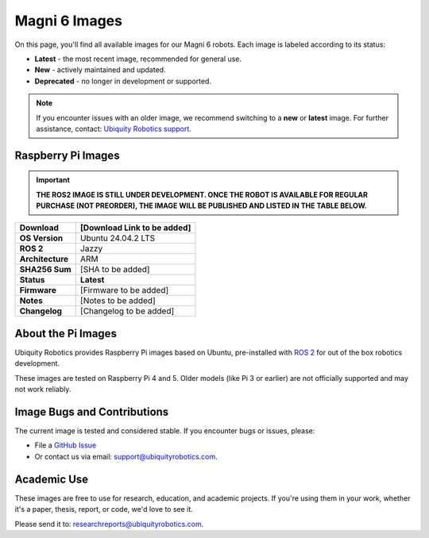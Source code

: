 Magni 6 Images
==============

On this page, you'll find all available images for our Magni 6 robots. 
Each image is labeled according to its status:

- **Latest** - the most recent image, recommended for general use.
- **New** - actively maintained and updated.
- **Deprecated** - no longer in development or supported.

.. note:: 

    If you encounter issues with an older image, we recommend switching to a **new** or **latest** image.
    For further assistance, contact: `Ubiquity Robotics support <support@ubiquityrobotics.com>`_.

Raspberry Pi Images
###################

.. important::

    **THE ROS2 IMAGE IS STILL UNDER DEVELOPMENT. 
    ONCE THE ROBOT IS AVAILABLE FOR REGULAR PURCHASE (NOT PREORDER), THE IMAGE WILL BE PUBLISHED AND LISTED IN THE TABLE BELOW.**

================ ============================
**Download**     [Download Link to be added]
================ ============================
**OS Version**   Ubuntu 24.04.2 LTS 
**ROS 2**        Jazzy
**Architecture** ARM                             
**SHA256 Sum**   [SHA to be added]
**Status**       **Latest**
**Firmware**     [Firmware to be added]
**Notes**        [Notes to be added]
**Changelog**    [Changelog to be added]
================ ============================

About the Pi Images
###################

Ubiquity Robotics provides Raspberry Pi images based on Ubuntu, 
pre-installed with `ROS 2 <https://docs.ros.org/en/jazzy/Installation.html>`_ 
for out of the box robotics development.

These images are tested on Raspberry Pi 4 and 5. Older models (like Pi 3 or earlier) are 
not officially supported and may not work reliably.

Image Bugs and Contributions
############################

The current image is tested and considered stable.
If you encounter bugs or issues, please:

- File a `GitHub Issue <https://github.com/UbiquityRobotics/rpi-image-gen/issues/new>`_
- Or contact us via email: `support@ubiquityrobotics.com <mailto:support@ubiquityrobotics.com>`_.


Academic Use
############

These images are free to use for research, education, and academic projects.
If you're using them in your work, whether it's a paper, thesis, report, or code, we'd love to see it.

Please send it to: `researchreports@ubiquityrobotics.com <mailto:researchreports@ubiquityrobotics.com>`_.
